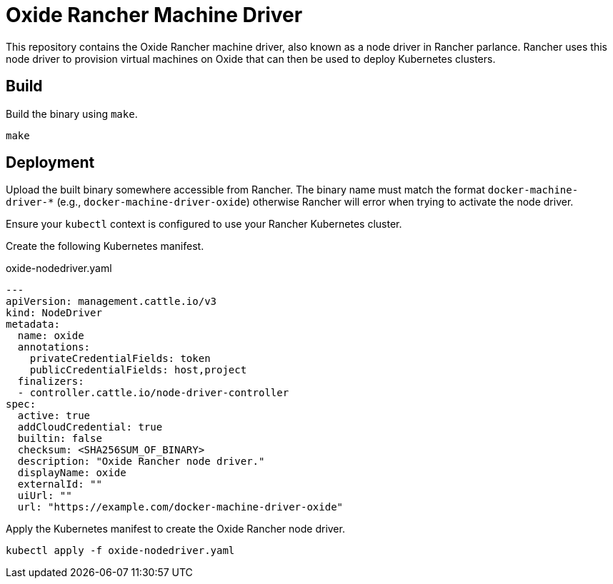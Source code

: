 = Oxide Rancher Machine Driver

This repository contains the Oxide Rancher machine driver, also known as a node
driver in Rancher parlance. Rancher uses this node driver to provision virtual
machines on Oxide that can then be used to deploy Kubernetes clusters.

== Build

Build the binary using `+make+`.

[source,sh]
----
make
----

== Deployment

Upload the built binary somewhere accessible from Rancher. The binary name must
match the format `+docker-machine-driver-*+` (e.g.,
`+docker-machine-driver-oxide+`) otherwise Rancher will error when trying to
activate the node driver.

Ensure your `+kubectl+` context is configured to use your Rancher Kubernetes
cluster.

Create the following Kubernetes manifest.

.oxide-nodedriver.yaml
[source,yaml]
----
---
apiVersion: management.cattle.io/v3
kind: NodeDriver
metadata:
  name: oxide
  annotations:
    privateCredentialFields: token
    publicCredentialFields: host,project
  finalizers:
  - controller.cattle.io/node-driver-controller
spec:
  active: true
  addCloudCredential: true
  builtin: false
  checksum: <SHA256SUM_OF_BINARY>
  description: "Oxide Rancher node driver."
  displayName: oxide
  externalId: ""
  uiUrl: ""
  url: "https://example.com/docker-machine-driver-oxide"
----

Apply the Kubernetes manifest to create the Oxide Rancher node driver.

[source,sh]
----
kubectl apply -f oxide-nodedriver.yaml
----

